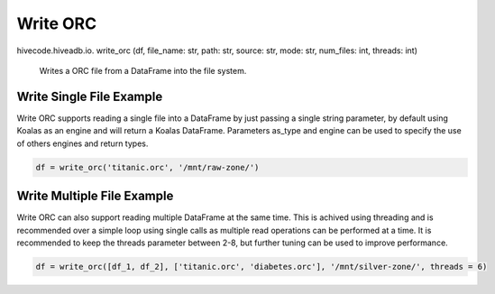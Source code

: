 Write ORC
=============

.. role:: method
.. role:: param

hivecode.hiveadb.io. :method:`write_orc` (:param:`df, file_name: str, path: str, source: str, mode: str, num_files: int, threads: int`)

    Writes a ORC file from a DataFrame into the file system.

Write Single File Example
^^^^^^^^^^^^^^^^^^^^^^^^^
Write ORC supports reading a single file into a DataFrame by just passing a single string parameter, by default using Koalas as an engine and will return a Koalas DataFrame. Parameters as_type and engine can be used to specify the use of others engines and return types.

..  code-block:: python

    df = write_orc('titanic.orc', '/mnt/raw-zone/')

Write Multiple File Example
^^^^^^^^^^^^^^^^^^^^^^^^^^^
Write ORC can also support reading multiple DataFrame at the same time. This is achived using threading and is recommended over a simple loop using single calls as multiple read operations can be performed at a time. It is recommended to keep the threads parameter between 2-8, but further tuning can be used to improve performance.

..  code-block:: python

    df = write_orc([df_1, df_2], ['titanic.orc', 'diabetes.orc'], '/mnt/silver-zone/', threads = 6)